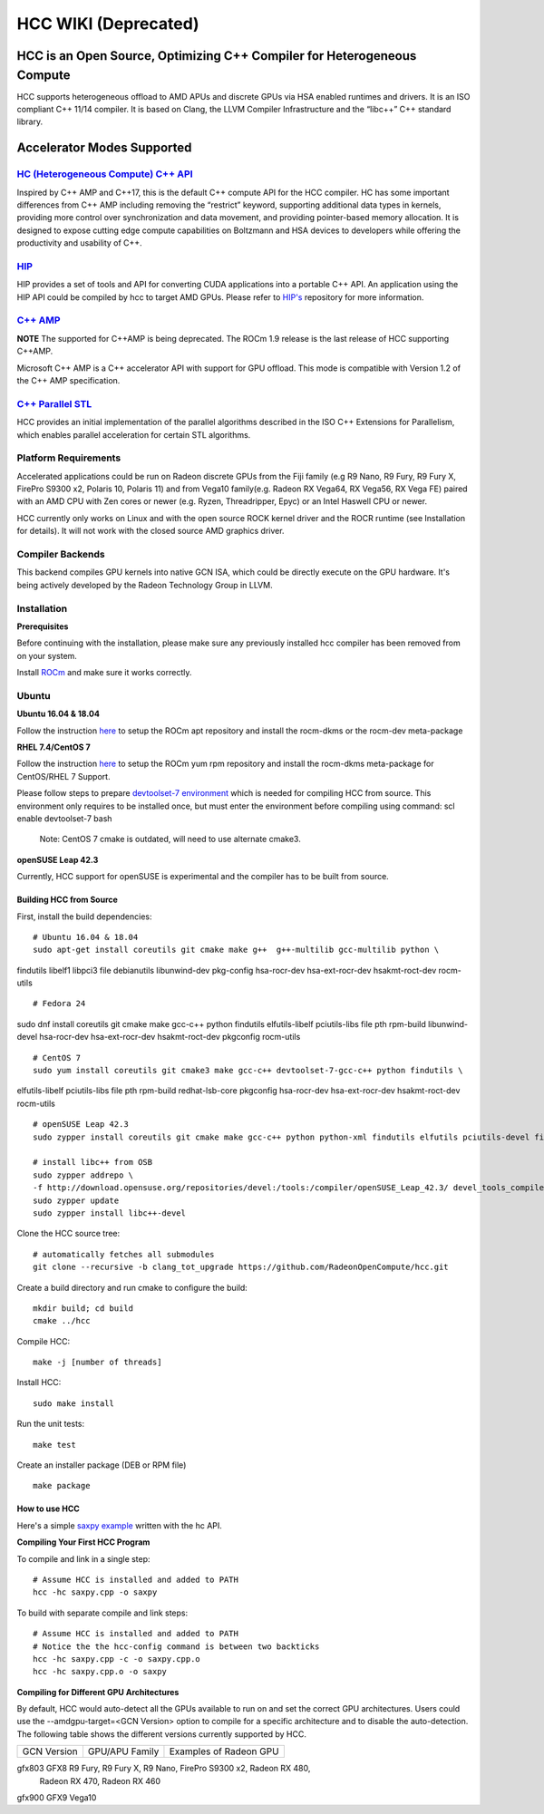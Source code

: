 .. _HCCwiki:
 
HCC WIKI (Deprecated)
======================

HCC is an Open Source, Optimizing C++ Compiler for Heterogeneous Compute
**************************************************************************

HCC supports heterogeneous offload to AMD APUs and discrete GPUs via HSA enabled runtimes and drivers. It is an ISO compliant C++ 11/14 compiler. It is based on Clang, the LLVM Compiler Infrastructure and the “libc++” C++ standard library.

Accelerator Modes Supported
*****************************

`HC (Heterogeneous Compute) C++ API <https://scchan.github.io/hcc>`_
++++++++++++++++++++++++++++++++++++++++++

Inspired by C++ AMP and C++17, this is the default C++ compute API for the HCC compiler. HC has some important differences from C++ AMP including removing the “restrict” keyword, supporting additional data types in kernels, providing more control over synchronization and data movement, and providing pointer-based memory allocation. It is designed to expose cutting edge compute capabilities on Boltzmann and HSA devices to developers while offering the productivity and usability of C++.

`HIP <http://rocm-documentation.readthedocs.io/en/latest/Programming_Guides/hip-programming-guide.html>`_
+++++++++++
HIP provides a set of tools and API for converting CUDA applications into a portable C++ API. An application using the HIP API could be compiled by hcc to target AMD GPUs. Please refer to `HIP's <https://rocm-documentation.readthedocs.io/en/latest/Programming_Guides/Programming-Guides.html#hip-programing-guide>`_ repository for more information.

`C++ AMP <http://download.microsoft.com/download/2/2/9/22972859-15C2-4D96-97AE-93344241D56C/CppAMPOpenSpecificationV12.pdf>`_
+++++++++++++++++++++++
**NOTE** The supported for C++AMP is being deprecated. The ROCm 1.9 release is the last release of HCC supporting C++AMP.

Microsoft C++ AMP is a C++ accelerator API with support for GPU offload. This mode is compatible with Version 1.2 of the C++ AMP specification.

`C++ Parallel STL <http://www.open-std.org/jtc1/sc22/wg21/docs/papers/2014/n3960.pdf>`_
++++++++++++++++++++++++++++++++
HCC provides an initial implementation of the parallel algorithms described in the ISO C++ Extensions for Parallelism, which enables parallel acceleration for certain STL algorithms.


Platform Requirements
++++++++++++++++++++++++
Accelerated applications could be run on Radeon discrete GPUs from the Fiji family (e.g R9 Nano, R9 Fury, R9 Fury X, FirePro S9300 x2, Polaris 10, Polaris 11) and from Vega10 family(e.g. Radeon RX Vega64, RX Vega56, RX Vega FE) paired with an AMD CPU with Zen cores or newer (e.g. Ryzen, Threadripper, Epyc) or an Intel Haswell CPU or newer.

HCC currently only works on Linux and with the open source ROCK kernel driver and the ROCR runtime (see Installation for details). It will not work with the closed source AMD graphics driver.

Compiler Backends
+++++++++++++++++++

This backend compiles GPU kernels into native GCN ISA, which could be directly execute on the GPU hardware. It's being actively developed by the Radeon Technology Group in LLVM.

Installation
++++++++++++++

**Prerequisites**

Before continuing with the installation, please make sure any previously installed hcc compiler has been removed from on your system.

Install `ROCm <http://rocm-documentation.readthedocs.io/en/latest/Installation_Guide/Installation-Guide.html#installation-guide>`_ and make sure it works correctly.

Ubuntu
++++++++


**Ubuntu 16.04 & 18.04**

Follow the instruction `here <http://rocm-documentation.readthedocs.io/en/latest/Installation_Guide/Installation-Guide.html#installation-guide>`_ to setup the ROCm apt repository and install the rocm-dkms or the rocm-dev meta-package

**RHEL 7.4/CentOS 7**

Follow the instruction `here <http://rocm-documentation.readthedocs.io/en/latest/Installation_Guide/Installation-Guide.html#installation-guide>`_ to setup the ROCm yum rpm repository and install the rocm-dkms meta-package for CentOS/RHEL 7 Support.

Please follow steps to prepare `devtoolset-7 environment <http://rocm-documentation.readthedocs.io/en/latest/Installation_Guide/Installation-Guide.html#install-and-setup-devtoolset-7>`_ which is needed for compiling HCC from source. This environment only requires to be installed once, but must enter the environment before compiling using command: scl enable devtoolset-7 bash

 Note: CentOS 7 cmake is outdated, will need to use alternate cmake3.

**openSUSE Leap 42.3**

Currently, HCC support for openSUSE is experimental and the compiler has to be built from source.

Building HCC from Source
########################
First, install the build dependencies: 
::
  
  # Ubuntu 16.04 & 18.04
  sudo apt-get install coreutils git cmake make g++  g++-multilib gcc-multilib python \
findutils libelf1 libpci3 file debianutils libunwind-dev pkg-config \
hsa-rocr-dev hsa-ext-rocr-dev hsakmt-roct-dev rocm-utils

::

  # Fedora 24
sudo dnf install coreutils git cmake make gcc-c++ python findutils elfutils-libelf \
pciutils-libs file pth rpm-build libunwind-devel hsa-rocr-dev hsa-ext-rocr-dev \
hsakmt-roct-dev pkgconfig rocm-utils

::

  # CentOS 7
  sudo yum install coreutils git cmake3 make gcc-c++ devtoolset-7-gcc-c++ python findutils \
elfutils-libelf pciutils-libs file pth rpm-build redhat-lsb-core pkgconfig \
hsa-rocr-dev hsa-ext-rocr-dev hsakmt-roct-dev rocm-utils

::

  # openSUSE Leap 42.3
  sudo zypper install coreutils git cmake make gcc-c++ python python-xml findutils elfutils pciutils-devel file rpm-build libunwind-devel pkg-config libpth-devel
   
  # install libc++ from OSB
  sudo zypper addrepo \
  -f http://download.opensuse.org/repositories/devel:/tools:/compiler/openSUSE_Leap_42.3/ devel_tools_compiler
  sudo zypper update
  sudo zypper install libc++-devel


Clone the HCC source tree: 
::
  # automatically fetches all submodules
  git clone --recursive -b clang_tot_upgrade https://github.com/RadeonOpenCompute/hcc.git

Create a build directory and run cmake to configure the build: 
::
  mkdir build; cd build
  cmake ../hcc

Compile HCC: 
::
  make -j [number of threads]

Install HCC:
::
  sudo make install

Run the unit tests: 
:: 
  make test

Create an installer package (DEB or RPM file)
::
  make package

How to use HCC
##############
Here's a simple `saxpy example <https://gist.github.com/scchan/540d410456e3e2682dbf018d3c179008>`_ written with the hc API.

**Compiling Your First HCC Program**

To compile and link in a single step:
::
 # Assume HCC is installed and added to PATH
 hcc -hc saxpy.cpp -o saxpy

To build with separate compile and link steps:
::
 # Assume HCC is installed and added to PATH
 # Notice the the hcc-config command is between two backticks 
 hcc -hc saxpy.cpp -c -o saxpy.cpp.o
 hcc -hc saxpy.cpp.o -o saxpy

**Compiling for Different GPU Architectures**

By default, HCC would auto-detect all the GPUs available to run on and set the correct GPU architectures. Users could use the --amdgpu-target=<GCN Version> option to compile for a specific architecture and to disable the auto-detection. The following table shows the different versions currently supported by HCC.


============ ================== ==============================================================
GCN Version   GPU/APU Family       Examples of Radeon GPU
       
============ ================== ==============================================================

gfx803        GFX8               R9 Fury, R9 Fury X, R9 Nano, FirePro S9300 x2, Radeon RX 480,
                                 Radeon RX 470, Radeon RX 460

gfx900        GFX9                 Vega10

============ ================== ============================================================== 

Required AMDGPU Attributes

The flat work-group size is the number of work-items in the work-group size specified when the kernel is dispatched. It is the product of the sizes of the x, y, and z dimension of the work-group.

HCC supports the ``__attribute__((amdgpu_flat_work_group_size(<min>, <max>)))`` attribute for the AMDGPU target. This attribute may be attached to a kernel function definition and is an optimization hint. Currently the default behaviour is ``(128,256)``.

If you plan to use a work-group size more than 256, use this attribute to specify a new flat work-group size. For example, if your dimensions are 512, 1, 1 for x, y, z respectively, use the attribute as ``__attribute__((amdgpu_flat_work_group_size(512)))`` to specify a new maximum flat work-group size.

API documentation

`API reference of HCC <https://doc-july-11.readthedocs.io/en/latest/ROCm_API_References/HCC-API.html#hcc-api>`_


